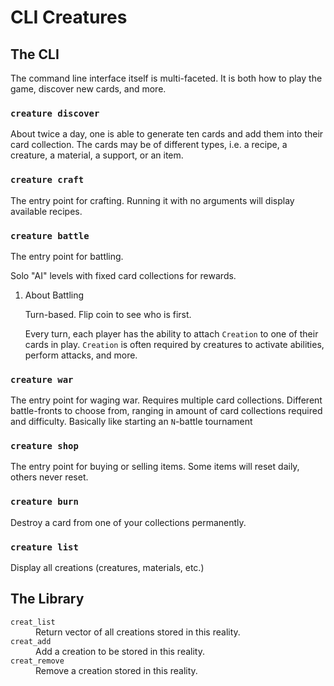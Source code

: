 * CLI Creatures

** The CLI

The command line interface itself is multi-faceted. It is both how to play the game, discover new cards, and more.

*** ~creature discover~

About twice a day, one is able to generate ten cards and add them into their card collection. The cards may be of different types, i.e. a recipe, a creature, a material, a support, or an item.

*** ~creature craft~

The entry point for crafting. Running it with no arguments will display available recipes.

*** ~creature battle~

The entry point for battling.

Solo "AI" levels with fixed card collections for rewards.

**** About Battling

Turn-based. Flip coin to see who is first.

Every turn, each player has the ability to attach =Creation= to one of their cards in play. =Creation= is often required by creatures to activate abilities, perform attacks, and more.

*** ~creature war~

The entry point for waging war. Requires multiple card collections. Different battle-fronts to choose from, ranging in amount of card collections required and difficulty. Basically like starting an =N=-battle tournament

*** ~creature shop~

The entry point for buying or selling items. Some items will reset daily, others never reset.

*** ~creature burn~

Destroy a card from one of your collections permanently.

*** ~creature list~

Display all creations (creatures, materials, etc.)


** The Library

- ~creat_list~ :: Return vector of all creations stored in this reality.
- ~creat_add~ :: Add a creation to be stored in this reality.
- ~creat_remove~ :: Remove a creation stored in this reality.
